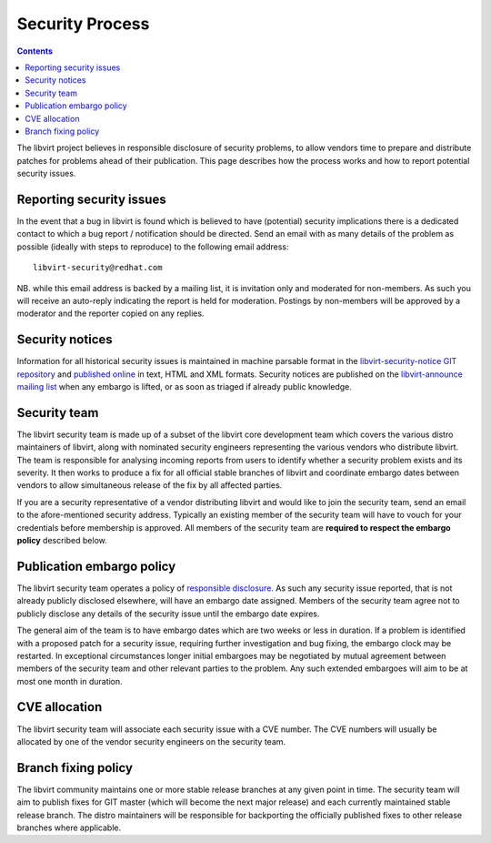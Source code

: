 ================
Security Process
================

.. contents::

The libvirt project believes in responsible disclosure of security problems, to
allow vendors time to prepare and distribute patches for problems ahead of their
publication. This page describes how the process works and how to report
potential security issues.

Reporting security issues
-------------------------

In the event that a bug in libvirt is found which is believed to have
(potential) security implications there is a dedicated contact to which a bug
report / notification should be directed. Send an email with as many details of
the problem as possible (ideally with steps to reproduce) to the following email
address:

::

   libvirt-security@redhat.com

NB. while this email address is backed by a mailing list, it is invitation only
and moderated for non-members. As such you will receive an auto-reply indicating
the report is held for moderation. Postings by non-members will be approved by a
moderator and the reporter copied on any replies.

Security notices
----------------

Information for all historical security issues is maintained in machine parsable
format in the `libvirt-security-notice GIT
repository <https://gitlab.com/libvirt/libvirt-security-notice>`__ and
`published online <https://security.libvirt.org>`__ in text, HTML and XML
formats. Security notices are published on the `libvirt-announce mailing
list <https://libvirt.org/contact.html#email>`__ when any embargo is lifted, or
as soon as triaged if already public knowledge.

Security team
-------------

The libvirt security team is made up of a subset of the libvirt core development
team which covers the various distro maintainers of libvirt, along with
nominated security engineers representing the various vendors who distribute
libvirt. The team is responsible for analysing incoming reports from users to
identify whether a security problem exists and its severity. It then works to
produce a fix for all official stable branches of libvirt and coordinate embargo
dates between vendors to allow simultaneous release of the fix by all affected
parties.

If you are a security representative of a vendor distributing libvirt and would
like to join the security team, send an email to the afore-mentioned security
address. Typically an existing member of the security team will have to vouch
for your credentials before membership is approved. All members of the security
team are **required to respect the embargo policy** described below.

Publication embargo policy
--------------------------

The libvirt security team operates a policy of `responsible
disclosure <https://en.wikipedia.org/wiki/Responsible_disclosure>`__. As such
any security issue reported, that is not already publicly disclosed elsewhere,
will have an embargo date assigned. Members of the security team agree not to
publicly disclose any details of the security issue until the embargo date
expires.

The general aim of the team is to have embargo dates which are two weeks or less
in duration. If a problem is identified with a proposed patch for a security
issue, requiring further investigation and bug fixing, the embargo clock may be
restarted. In exceptional circumstances longer initial embargoes may be
negotiated by mutual agreement between members of the security team and other
relevant parties to the problem. Any such extended embargoes will aim to be at
most one month in duration.

CVE allocation
--------------

The libvirt security team will associate each security issue with a CVE number.
The CVE numbers will usually be allocated by one of the vendor security
engineers on the security team.

Branch fixing policy
--------------------

The libvirt community maintains one or more stable release branches at any given
point in time. The security team will aim to publish fixes for GIT master (which
will become the next major release) and each currently maintained stable release
branch. The distro maintainers will be responsible for backporting the
officially published fixes to other release branches where applicable.
